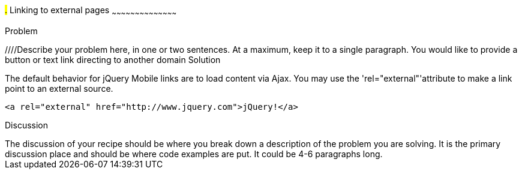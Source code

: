////

This is a comment block.  Put notes about your recipe here and also your author information.

Author: Kevin Old <kevin@kevinold.com>
Bio: Kevin Old is a Senior Software Engineer experience with backend and frontend development.  Recent years have been focused on frontend development and learning good design principles.  He lives in White House, TN with his wife, son, 2 dogs and cat.  You can follow him on Twitter: @kevinold.

////

#.# Linking to external pages
~~~~~~~~~~~~~~~~~~~~~~~~~~~~~~~~~~~~~~~~~~

Problem
++++++++++++++++++++++++++++++++++++++++++++
////Describe your problem here, in one or two sentences.  At a maximum, keep it to a single paragraph.
You would like to provide a button or text link directing to another domain

Solution
++++++++++++++++++++++++++++++++++++++++++++
The default behavior for jQuery Mobile links are to load content via Ajax.  You may use the 'rel="external"'attribute to make a link point to an external source.

[source, html]
----
<a rel="external" href="http://www.jquery.com">jQuery!</a>
----


Discussion
++++++++++++++++++++++++++++++++++++++++++++
The discussion of your recipe should be where you break down a description of the problem you are solving.  It is the primary discussion place and should be where code examples are put.  It could be 4-6 paragraphs long.
